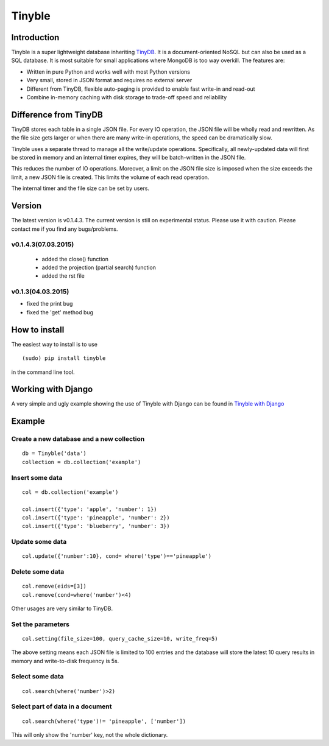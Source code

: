 Tinyble
========

Introduction
--------
Tinyble is a super lightweight database inheriting `TinyDB`_. It is a document-oriented NoSQL but can also be used as a SQL database. It is most suitable for small applications where MongoDB is too way overkill.
The features are:

.. _TinyDB: https://github.com/msiemens/tinydb

- Written in pure Python and works well with most Python versions
- Very small, stored in JSON format and requires no external server
- Different from TinyDB, flexible auto-paging is provided to enable fast write-in and read-out
- Combine in-memory caching with disk storage to trade-off speed and reliability

Difference from TinyDB
---------
TinyDB stores each table in a single JSON file. For every IO operation, the JSON file will be wholly read and rewritten. As the file size gets larger or when there are many write-in operations, the speed can be dramatically slow.

Tinyble uses a separate thread to manage all the write/update operations. Specifically, all newly-updated data will first be stored in memory and an internal timer expires, they will be batch-written in the JSON file.

This reduces the number of IO operations. Moreover, a limit on the JSON file size is imposed when the size exceeds the limit, a new JSON file is created. This limits the volume of each read operation.

The internal timer and the file size can be set by users.


Version
--------
The latest version is v0.1.4.3. The current version is still on experimental status. Please use it with caution. Please contact me if you find any bugs/problems.

v0.1.4.3(07.03.2015)
^^^^^^
 - added the close() function
 - added the projection (partial search) function
 - added the rst file


v0.1.3(04.03.2015)
^^^^^
- fixed the print bug
- fixed the 'get' method bug

How to install
--------
The easiest way to install is to use
::

    (sudo) pip install tinyble


in the command line tool.

Working with Django
-------
A very simple and ugly example showing the use of Tinyble with Django can be found in `Tinyble with Django`_

.. _Tinyble with Django: https://github.com/StevenSLXie/django_with_tinyble

Example
-------

Create a new database and a new collection
^^^^^

::

    db = Tinyble('data')
    collection = db.collection('example')

Insert some data
^^^^^
::

    col = db.collection('example')

    col.insert({'type': 'apple', 'number': 1})
    col.insert({'type': 'pineapple', 'number': 2})
    col.insert({'type': 'blueberry', 'number': 3})

Update some data
^^^^^
::

    col.update({'number':10}, cond= where('type')=='pineapple')



Delete some data
^^^^^
::

    col.remove(eids=[3])
    col.remove(cond=where('number')<4)


Other usages are very similar to TinyDB.


Set the parameters
^^^^^
::

    col.setting(file_size=100, query_cache_size=10, write_freq=5)


The above setting means each JSON file is limited to 100 entries and the database will store the latest 10 query results in memory and write-to-disk frequency is 5s.


Select some data
^^^^^^
::

    col.search(where('number')>2)

Select part of data in a document
^^^^^^^
::

    col.search(where('type')!= 'pineapple', ['number'])

This will only show the 'number' key, not the whole dictionary.